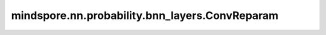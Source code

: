 mindspore.nn.probability.bnn_layers.ConvReparam
===============================================

.. py:class:: mindspore.nn.probability.bnn_layers.ConvReparam(in_channels, out_channels, kernel_size, stride=1, pad_mode="same", padding=0, dilation=1, group=1, has_bias=False, weight_prior_fn=NormalPrior, weight_posterior_fn=normal_post_fn, bias_prior_fn=NormalPrior, bias_posterior_fn=normal_post_fn)

    具有重构化参数的卷积变分层。
    更多相关信息可以查阅 `自动编码变分贝叶斯 <https://arxiv.org/abs/1312.6114>`_ 相关论文。

    
    **参数：**

    - **in_channels** (int) - 输入的channels :math:`C_{in}`。
    - **out_channels** (int) – 输出的channels :math:`C_{out}`。
    - **kernel_size** (Union[int, tuple[int]]) - 数据类型是 int 或2个 int 的元组。内核大小指定二维卷积窗口的高度和宽度。若为一个整数则高度和宽度均为该值，若为元组则两个值分别为高度和宽度。
    - **stride** (Union[int, tuple[int]]) – 内核移动的距离，若是一个整数表示，则移动的高度和宽度都是步幅，或者两个整数的元组分别表示移动的高度和宽度。默认值：1。
    - **pad_mode** (str) – 指定填充模式。可选值是"same"、"valid"和"pad"。默认值："same"。

      - same：采用补全方式。输出高度和宽度将与输入相同。将在水平和垂直方向上计算填充的总数，并尽可能均匀地分布在顶部和底部、左侧和右侧。否则，最后的额外填充将从底部和右侧完成。如果设置了此模式，则 `padding` 必须为0。

      - valid：采用丢弃的方式。输出的可能最大高度和宽度将不带 padding 返回。多余的像素将被丢弃。如果设置了此模式，则 `padding` 必须为0。

      - pad：输入两侧的隐式 padding。 `padding` 的值将被填充到输入 Tensor 边界。 `padding` 必须大于或等于0。

    - **padding** (Union[int, tuple[int]]) – 输入两侧的隐式 padding 。默认值：0。
    - **dilation** (Union[int, tuple[int]]) – 数据类型是 int 或2个 int 的元组。该参数指定空洞卷积的空洞率。如果设置为k>1， 将有k−1每个采样位置跳过的像素。它的值必须大于或等于1，并受输入的高度和宽度限制。默认值：1。
    - **group** (int) – 将过滤器拆分为组，`in_channels` 和 `out_channels` 必须能被组数整除。默认值：1。
    - **has_bias** (bool) – 指定层是否使用偏置向量。默认值：false。
    - **weight_prior_fn** (Cell) – 权重的先验分布。它必须返回一个 MindSpore 分布实例。默认值：NormalPrior。（创建标准正态分布的一个实例）。当前版本仅支持正态分布。
    - **weight_posterior_fn** (function) – 采样权重的后验分布。它必须是一个函数句柄，它返回一个 MindSpore 分布实例。默认值：normal_post_fn。当前版本仅支持正态分布。
    - **bias_prior_fn** (Cell) – 偏置向量的先验分布。它必须返回一个 MindSpore 分布实例。默认值：NormalPrior（创建标准正态分布的实例）。当前版本仅支持正态分布。
    - **bias_posterior_fn** (function) – 采样偏差向量的后验分布。它必须是一个函数句柄，它返回一个 MindSpore 分布实例。默认值：normal_post_fn。当前版本仅支持正态分布。
    
    
    **输入：**

    - **input** (Tensor) - 输入 Tensor 的 shape 为 :math:`(N, C_{in})`。

    **输出：**

    Tensor，输出张量的形状是 :math:`(N, C_{out}, H_{out}, W_{out})`。

